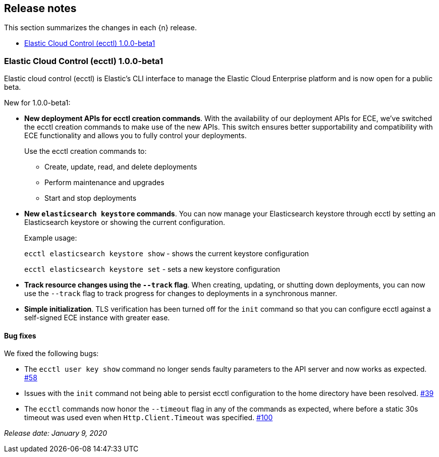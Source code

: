 [id="{p}-release-notes"]
== Release notes

This section summarizes the changes in each {n} release.

* <<{p}-release-notes-1.0.0-beta1>>

[id="{p}-release-notes-1.0.0-beta1"]
=== Elastic Cloud Control (ecctl) 1.0.0-beta1

Elastic cloud control (ecctl) is Elastic’s CLI interface to manage the Elastic Cloud Enterprise platform and is now open for a public beta.

New for 1.0.0-beta1:

// TODO What are the ecctl creation commands? When I run `ecctl` (not on beta1, mind), I get auth, deployment, generate, help, init, platform, user, and version. The `ecctl deployment` command maybe? You can do an ecctl deployment elasticsearch create, for example. 
* *New deployment APIs for ecctl creation commands*. With the availability of our deployment APIs for ECE, we’ve switched the ecctl creation commands to make use of the new APIs. This switch ensures better supportability and compatibility with ECE functionality and allows you to fully control your deployments. 
+
Use the ecctl creation commands to:
+
** Create, update, read, and delete deployments
** Perform maintenance and upgrades
** Start and stop deployments 

* *New `elasticsearch keystore` commands*. You can now manage your Elasticsearch keystore through ecctl by setting an Elasticsearch keystore or showing the current configuration.
+
--
Example usage:

`ecctl elasticsearch keystore show` - shows the current keystore configuration

`ecctl elasticsearch keystore set` - sets a new keystore configuration
--

* *Track resource changes using the `--track` flag*. When creating, updating, or shutting down deployments, you can now use the `--track` flag to track progress for changes to deployments in a synchronous manner.

* *Simple initialization*. TLS verification has been turned off for the `init` command so that you can configure ecctl against a self-signed ECE instance with greater ease.

[float]
==== Bug fixes

We fixed the following bugs:

* The `ecctl user key show` command no longer sends faulty parameters to the API server and now works as expected. https://github.com/elastic/ecctl/pull/58[#58]
* Issues with the `init` command not being able to persist ecctl configuration to the home directory have been resolved. https://github.com/elastic/ecctl/pull/39[#39]
* The `ecctl` commands now honor the `--timeout` flag in any of the commands as expected, where before a static 30s timeout was used even when `Http.Client.Timeout` was specified. https://github.com/elastic/ecctl/pull/100[#100]

_Release date: January 9, 2020_
